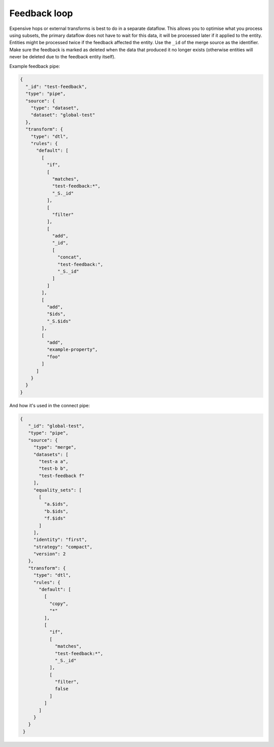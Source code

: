 Feedback loop
-------------
Expensive hops or external transforms is best to do in a separate dataflow. This allows you to optimise what you process using subsets, the primary dataflow does not have to wait for this data, it will be processed later if it applied to the entity. Entities might be processed twice if the feedback affected the entity. Use the ``_id`` of the merge source as the identifier. Make sure the feedback is marked as deleted when the data that produced it no longer exists (otherwise entities will never be deleted due to the feedback entity itself).

Example feedback pipe:

.. code::
  
  {
    "_id": "test-feedback",
    "type": "pipe",
    "source": {
      "type": "dataset",
      "dataset": "global-test"
    },
    "transform": {
      "type": "dtl",
      "rules": {
        "default": [
          [
            "if",
            [
              "matches",
              "test-feedback:*",
              "_S._id"
            ],
            [
              "filter"
            ],
            [
              "add",
              "_id",
              [
                "concat",
                "test-feedback:",
                "_S._id"
              ]
            ]
          ],
          [
            "add",
            "$ids",
            "_S.$ids"
          ],
          [
            "add",
            "example-property",
            "foo"
          ]
        ]
      }
    }
  }

And how it's used in the connect pipe:

.. code::

 {
    "_id": "global-test",
    "type": "pipe",
    "source": {
      "type": "merge",
      "datasets": [
        "test-a a",
        "test-b b",
        "test-feedback f"
      ],
      "equality_sets": [
        [
          "a.$ids",
          "b.$ids",
          "f.$ids"
        ]
      ],
      "identity": "first",
      "strategy": "compact",
      "version": 2
    },
    "transform": {
      "type": "dtl",
      "rules": {
        "default": [
          [
            "copy",
            "*"
          ],
          [
            "if",
            [
              "matches",
              "test-feedback:*",
              "_S._id"
            ],
            [
              "filter",
              false
            ]
          ]
        ]
      }
    }
  }
